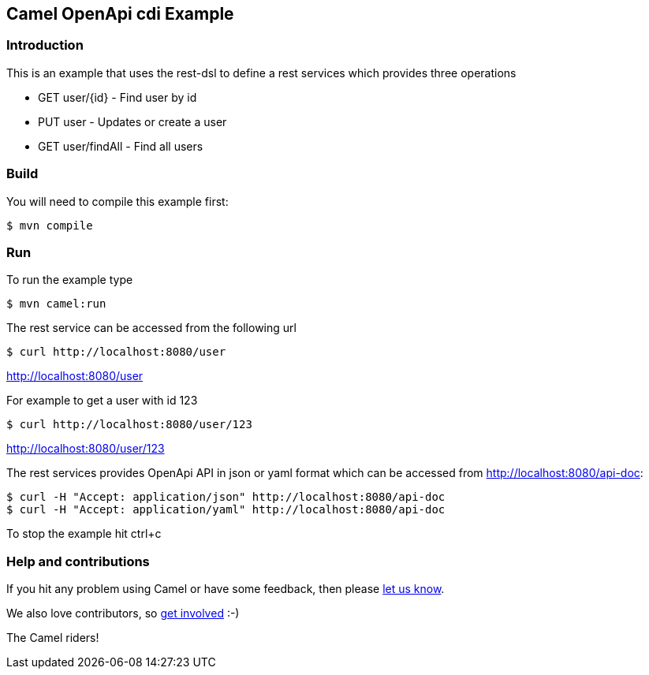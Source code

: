 == Camel OpenApi cdi Example

=== Introduction

This is an example that uses the rest-dsl to define a rest services
which provides three operations

* GET user/{id} - Find user by id
* PUT user - Updates or create a user
* GET user/findAll - Find all users

=== Build

You will need to compile this example first:

----
$ mvn compile
----

=== Run

To run the example type

----
$ mvn camel:run
----

The rest service can be accessed from the following url

----
$ curl http://localhost:8080/user
----

http://localhost:8080/user

For example to get a user with id 123

----
$ curl http://localhost:8080/user/123
----

http://localhost:8080/user/123

The rest services provides OpenApi API in json or yaml format which can
be accessed from http://localhost:8080/api-doc:

----
$ curl -H "Accept: application/json" http://localhost:8080/api-doc
$ curl -H "Accept: application/yaml" http://localhost:8080/api-doc
----

To stop the example hit ctrl+c

=== Help and contributions

If you hit any problem using Camel or have some feedback, then please
https://camel.apache.org/support.html[let us know].

We also love contributors, so
https://camel.apache.org/contributing.html[get involved] :-)

The Camel riders!
